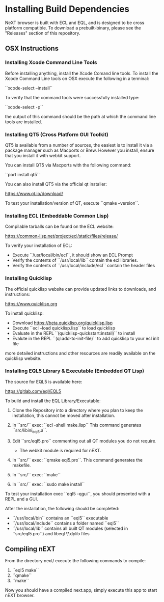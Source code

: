 * Installing Build Dependencies
NeXT browser is built with ECL and EQL, and is designed to be cross
platform compatible. To download a prebuilt-binary, please see the
"Releases" section of this repository.

** OSX Instructions
*** Installing Xcode Command Line Tools
Before installing anything, install the Xcode Comand line tools. To
install the Xcode Command Line tools on OSX execute the following in a
terminal:

``xcode-select --install``

To verify that the command tools were successfully installed type:

``xcode-select -p``

the output of this command should be the path at which the command
line tools are installed.

*** Installing QT5 (Cross Platform GUI Toolkit)
QT5 is available from a number of sources, the easiest is to install
it via a package manager such as Macports or Brew. However you
install, ensure that you install it with webkit support.

You can install QT5 via Macports with the following command:

``port install qt5``

You can also install QT5 via the official qt installer:

https://www.qt.io/download/

To test your installation/version of QT, execute ``qmake --version``.

*** Installing ECL (Embeddable Common Lisp)
Compilable tarballs can be found on the ECL website:

https://common-lisp.net/project/ecl/static/files/release/

To verify your installation of ECL:

- Execute ``/usr/local/bin/ecl``, it should show an ECL Prompt
- Verify the contents of ``/usr/local/lib`` contain the ecl libraries.
- Verify the contents of ``/usr/local/include/ecl`` contain the header files

*** Installing Quicklisp
The official quicklisp website can provide updated links
to downloads, and instructions:

https://www.quicklisp.org

To install quicklisp:

- Download https://beta.quicklisp.org/quicklisp.lisp
- Execute ``ecl --load quicklisp.lisp`` to load quicklisp
- Evaluate in the REPL ``(quicklisp-quickstart:install)`` to install
- Evalute in the REPL ``(ql:add-to-init-file)`` to add quicklisp to your ecl init file

more detailed instructions and other resources are readily available
on the quicklisp website.

*** Installing EQL5 Library & Executable (Embedded QT Lisp)
The source for EQL5 is available here:

https://gitlab.com/eql/EQL5

To build and install the EQL Library/Executable:

1. Clone the Repository into a directory where you plan to keep the
   installation, this cannot be moved after installation.
2. In ``src/`` exec: ``ecl -shell make.lisp`` This command generates
   ``src/libini_eql5.a``.
3. Edit ``src/eql5.pro`` commenting out all QT modules you do not
   require.

   - The webkit module is required for nEXT.

4. In ``src/`` exec: ``qmake eql5.pro``. This command generates
   the makefile.
5. In ``src/`` exec: ``make``
6. In ``src/`` exec: ``sudo make install``

To test your installation exec ``eql5 -qgui``, you should presented
with a REPL and a GUI.

After the installation, the following should be completed:

- ``/usr/local/bin`` contains an ``eql5`` executable
- ``/usr/local/include`` contains a folder named ``eql5``
- ``/usr/local/lib`` contains all built QT modules (selected in
  ``src/eql5.pro``) and libeql \*.dylib files

** Compiling nEXT
From the directory next/ execute the following commands to compile:

1. ``eql5 make``
2. ``qmake``
3. ``make``

Now you should have a compiled next.app, simply execute this app to
start nEXT browser.
